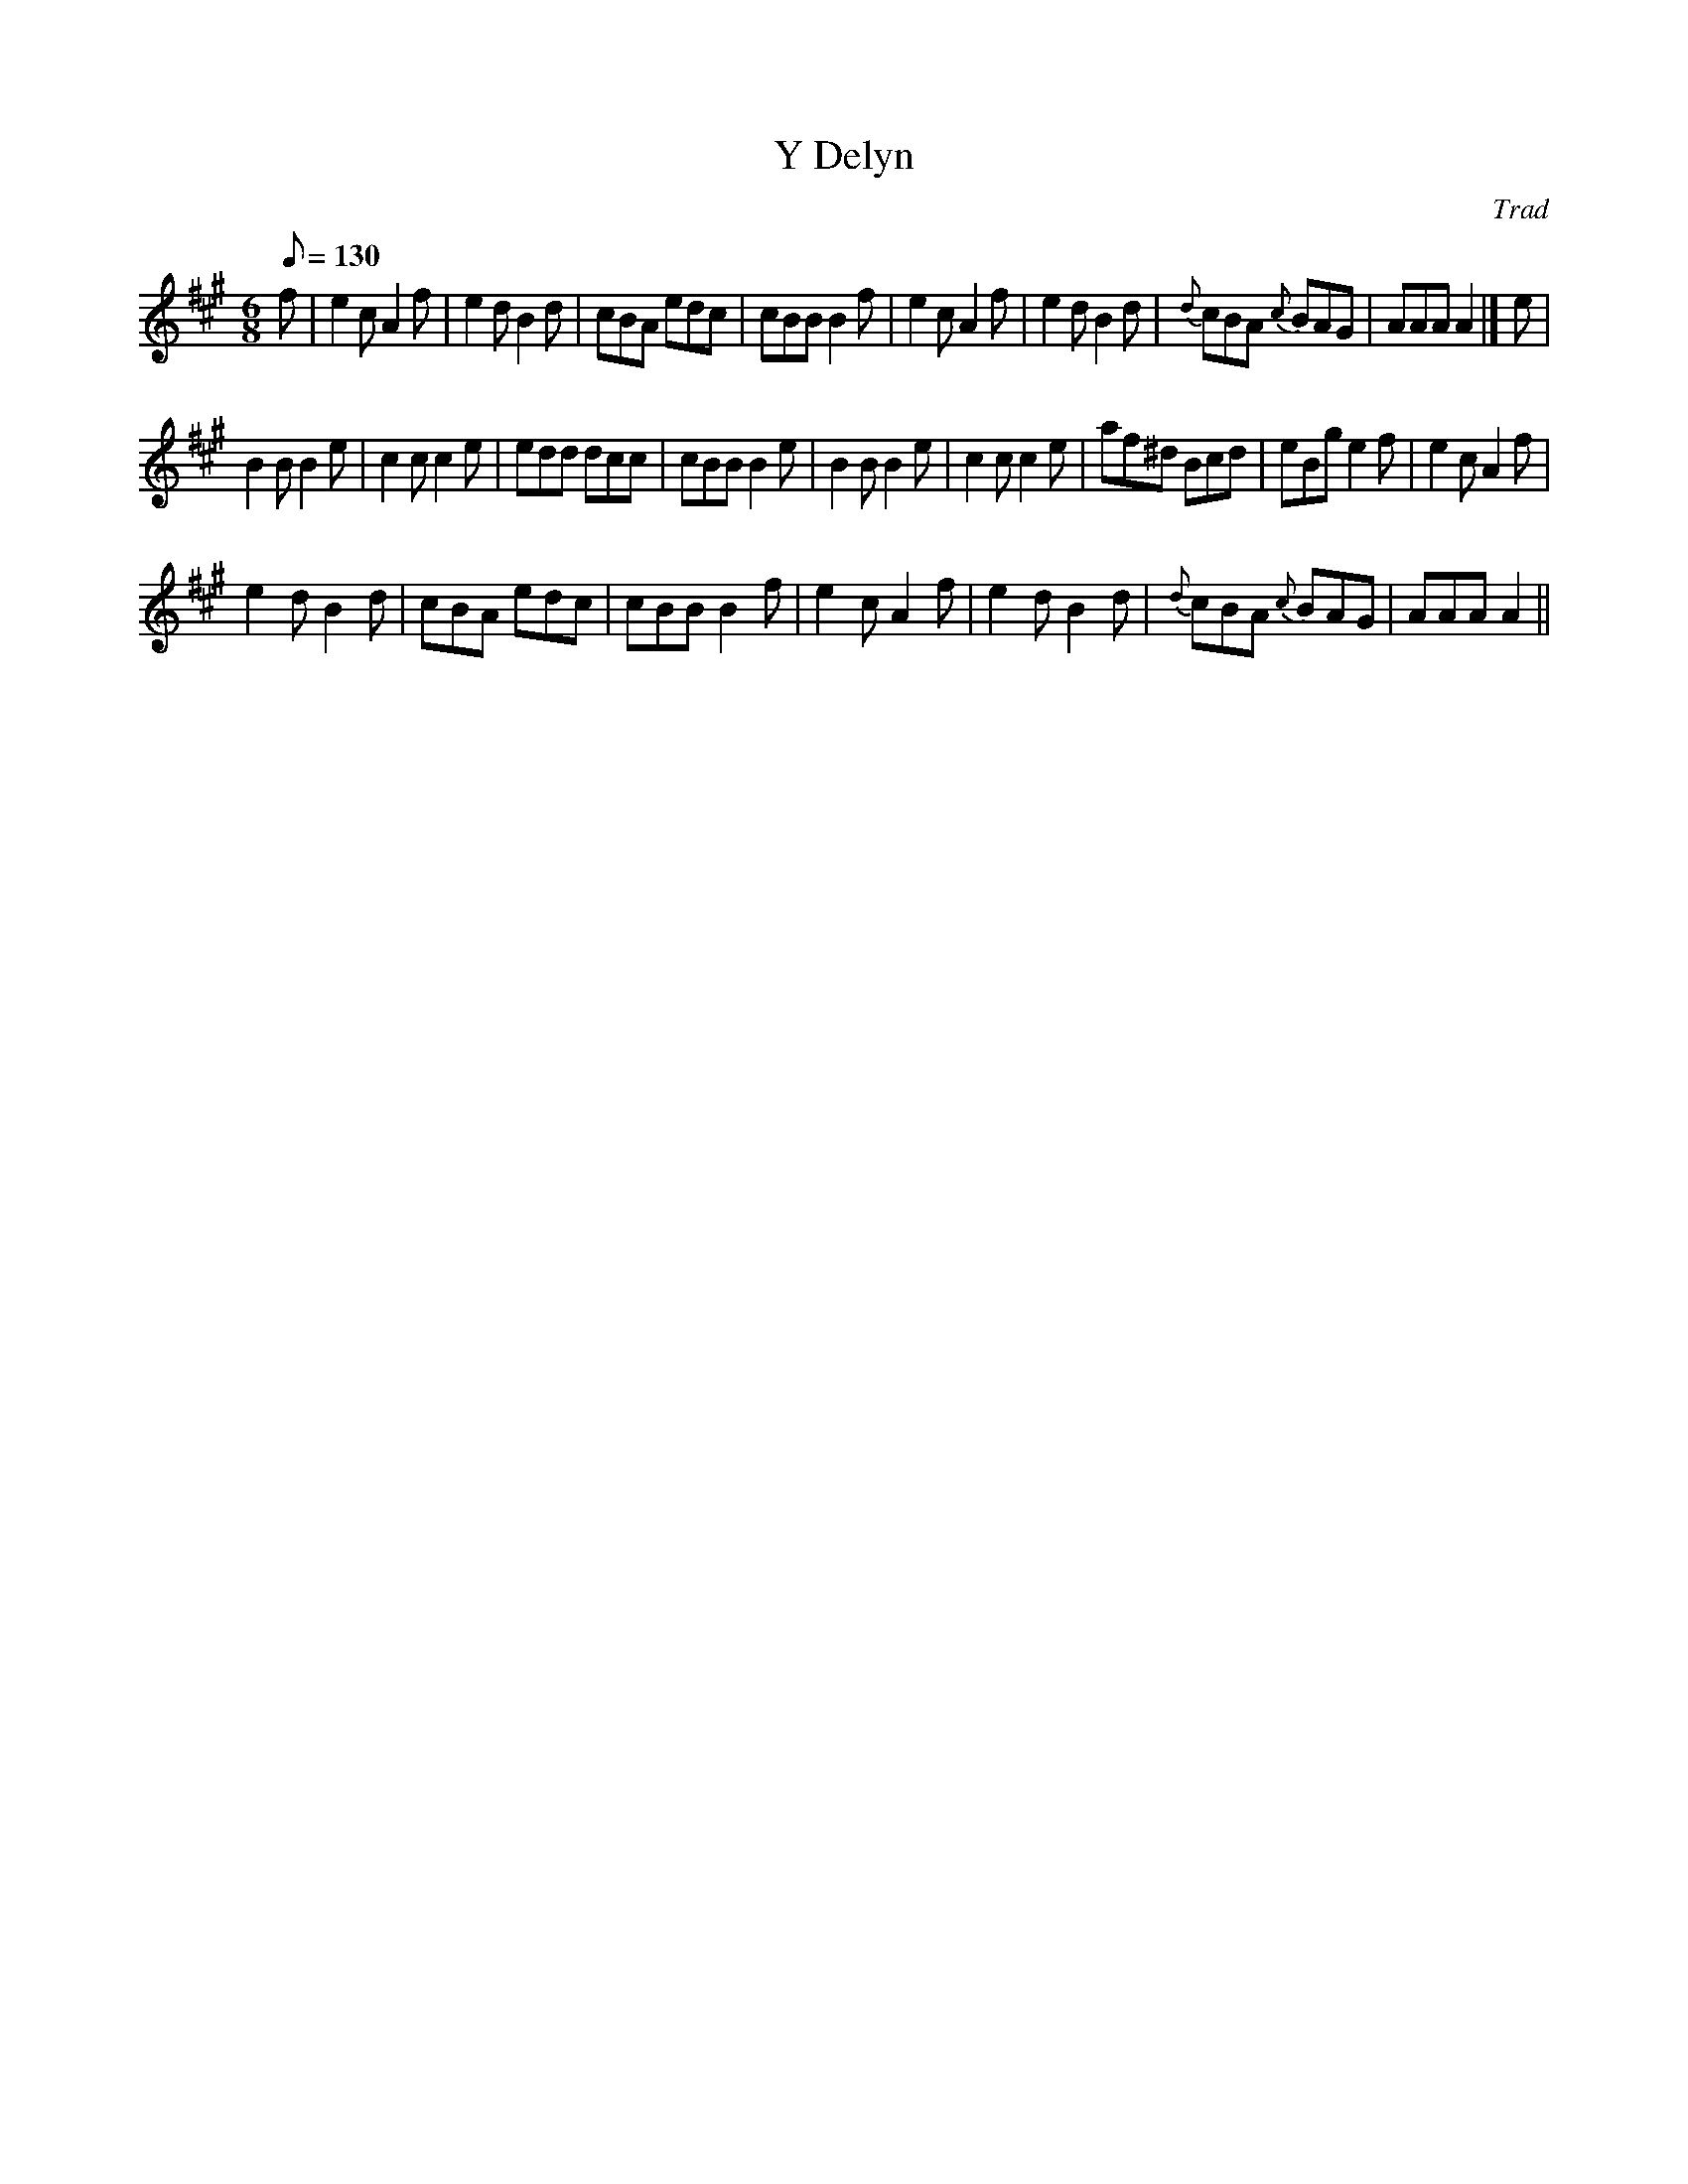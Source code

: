 X:1
T:Y Delyn
C:Trad
L:1/8
Q:1/8=130
M:6/8
I:linebreak $
K:A
V:1 treble 
V:1
 f | e2 c A2 f | e2 d B2 d | cBA edc | cBB B2 f | e2 c A2 f | e2 d B2 d |{d} cBA{c} BAG | AAA A2 |] %9
 e |$ B2 B B2 e | c2 c c2 e | edd dcc | cBB B2 e | B2 B B2 e | c2 c c2 e | af^d Bcd | eBg e2 f | %18
 e2 c A2 f |$ e2 d B2 d | cBA edc | cBB B2 f | e2 c A2 f | e2 d B2 d |{d} cBA{c} BAG | AAA A2 || %26
